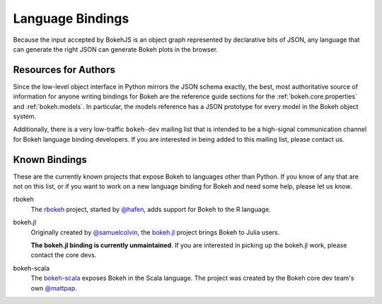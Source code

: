 .. _devguide_bindings:

Language Bindings
=================

Because the input accepted by BokehJS is an object graph represented by
declarative bits of JSON, any language that can generate the right JSON
can generate Bokeh plots in the browser.

Resources for Authors
---------------------

Since the low-level object interface in Python mirrors the JSON schema
exactly, the best, most authoritative source of information for anyone
writing bindings for Bokeh are the reference guide sections for the
:ref:`bokeh.core.properties` and :ref:`bokeh.models`. In
particular, the models reference has a JSON prototype for every model
in the Bokeh object system.

Additionally, there is a very low-traffic ``bokeh-dev`` mailing list
that is intended to be a high-signal communication channel for Bokeh
language binding developers. If you are interested in being added to
this mailing list, please contact us.

Known Bindings
--------------

These are the currently known projects that expose Bokeh to languages
other than Python. If you know of any that are not on this list, or if
you want to work on a new language binding for Bokeh and need some help,
please let us know.

rbokeh
  The `rbokeh <bokeh_r_>`_ project, started by `@hafen <hafen_>`_, adds support
  for Bokeh to the R language.

bokeh.jl
  Originally created by `@samuelcolvin <samuelcolvin_>`_, the
  `bokeh.jl <bokeh_jl_>`_ project brings Bokeh to Julia users.

  **The bokeh.jl binding is currently unmaintained**. If you are interested in
  picking up the bokeh.jl work, please contact the core devs.

bokeh-scala
  The `bokeh-scala <bokeh_scala_>`_ exposes Bokeh in the Scala language. The
  project was created by the Bokeh core dev team's own `@mattpap <mattpap_>`_.

.. _bokeh_jl: https://github.com/bokeh/Bokeh.jl
.. _bokeh_r: http://hafen.github.io/rbokeh/
.. _bokeh_scala: https://github.com/bokeh/bokeh-scala
.. _hafen: https://github.com/hafen
.. _mattpap: https://github.com/mattpap
.. _samuelcolvin: https://github.com/samuelcolvin
